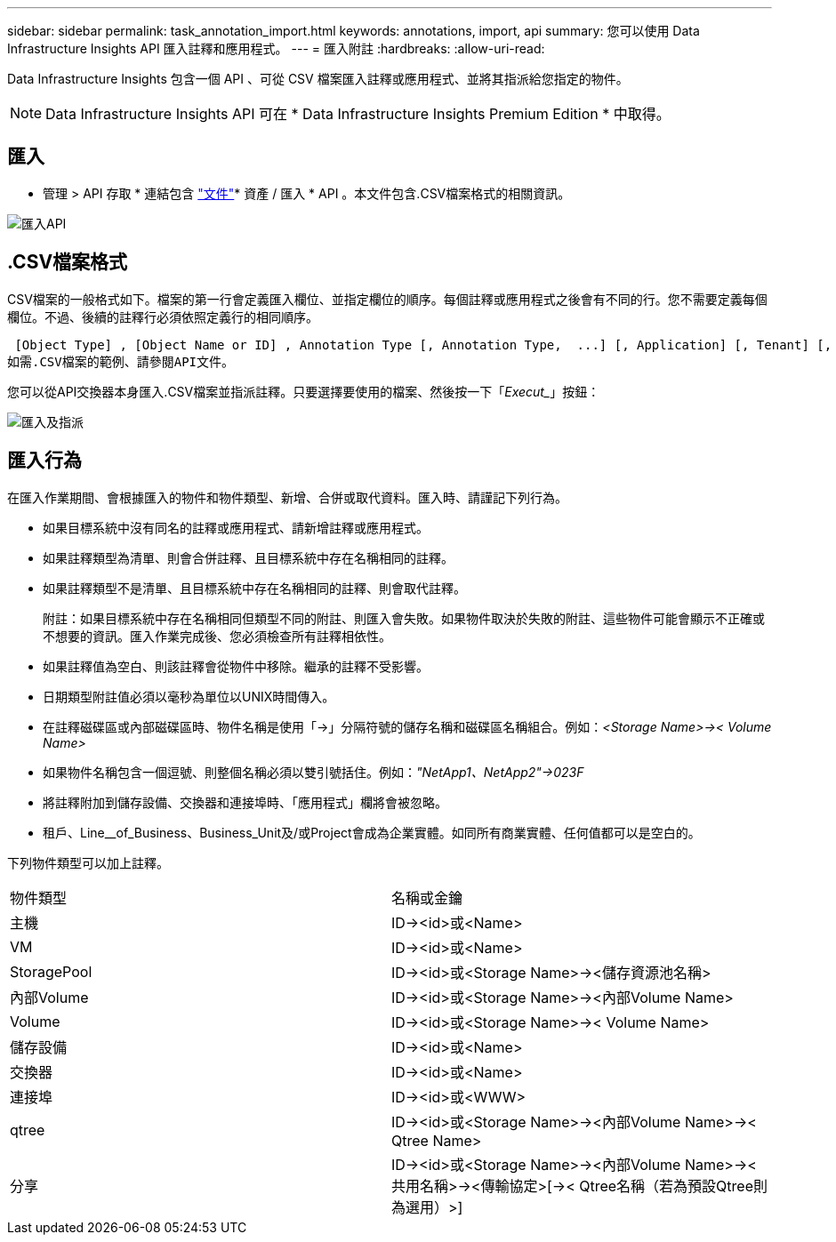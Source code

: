 ---
sidebar: sidebar 
permalink: task_annotation_import.html 
keywords: annotations, import, api 
summary: 您可以使用 Data Infrastructure Insights API 匯入註釋和應用程式。 
---
= 匯入附註
:hardbreaks:
:allow-uri-read: 


[role="lead"]
Data Infrastructure Insights 包含一個 API 、可從 CSV 檔案匯入註釋或應用程式、並將其指派給您指定的物件。


NOTE: Data Infrastructure Insights API 可在 * Data Infrastructure Insights Premium Edition * 中取得。



== 匯入

* 管理 > API 存取 * 連結包含 link:API_Overview.html["文件"]* 資產 / 匯入 * API 。本文件包含.CSV檔案格式的相關資訊。

image:api_assets_import.png["匯入API"]



== .CSV檔案格式

CSV檔案的一般格式如下。檔案的第一行會定義匯入欄位、並指定欄位的順序。每個註釋或應用程式之後會有不同的行。您不需要定義每個欄位。不過、後續的註釋行必須依照定義行的相同順序。

 [Object Type] , [Object Name or ID] , Annotation Type [, Annotation Type,  ...] [, Application] [, Tenant] [, Line_Of_Business] [, Business_Unit] [, Project]
如需.CSV檔案的範例、請參閱API文件。

您可以從API交換器本身匯入.CSV檔案並指派註釋。只要選擇要使用的檔案、然後按一下「_Execut__」按鈕：

image:api_assets_import_assign.png["匯入及指派"]



== 匯入行為

在匯入作業期間、會根據匯入的物件和物件類型、新增、合併或取代資料。匯入時、請謹記下列行為。

* 如果目標系統中沒有同名的註釋或應用程式、請新增註釋或應用程式。
* 如果註釋類型為清單、則會合併註釋、且目標系統中存在名稱相同的註釋。
* 如果註釋類型不是清單、且目標系統中存在名稱相同的註釋、則會取代註釋。
+
附註：如果目標系統中存在名稱相同但類型不同的附註、則匯入會失敗。如果物件取決於失敗的附註、這些物件可能會顯示不正確或不想要的資訊。匯入作業完成後、您必須檢查所有註釋相依性。

* 如果註釋值為空白、則該註釋會從物件中移除。繼承的註釋不受影響。
* 日期類型附註值必須以毫秒為單位以UNIX時間傳入。
* 在註釋磁碟區或內部磁碟區時、物件名稱是使用「\->」分隔符號的儲存名稱和磁碟區名稱組合。例如：_<Storage Name>\->< Volume Name>_
* 如果物件名稱包含一個逗號、則整個名稱必須以雙引號括住。例如：_"NetApp1、NetApp2"\->023F_
* 將註釋附加到儲存設備、交換器和連接埠時、「應用程式」欄將會被忽略。
* 租戶、Line__of_Business、Business_Unit及/或Project會成為企業實體。如同所有商業實體、任何值都可以是空白的。


下列物件類型可以加上註釋。

|===


| 物件類型 | 名稱或金鑰 


| 主機 | ID\-><id>或<Name> 


| VM | ID\-><id>或<Name> 


| StoragePool | ID\-><id>或<Storage Name>\-><儲存資源池名稱> 


| 內部Volume | ID\-><id>或<Storage Name>\-><內部Volume Name> 


| Volume | ID\-><id>或<Storage Name>\->< Volume Name> 


| 儲存設備 | ID\-><id>或<Name> 


| 交換器 | ID\-><id>或<Name> 


| 連接埠 | ID\-><id>或<WWW> 


| qtree | ID\-><id>或<Storage Name>\-><內部Volume Name>\->< Qtree Name> 


| 分享 | ID\-><id>或<Storage Name>\-><內部Volume Name>\-><共用名稱>\-><傳輸協定>[\->< Qtree名稱（若為預設Qtree則為選用）>] 
|===